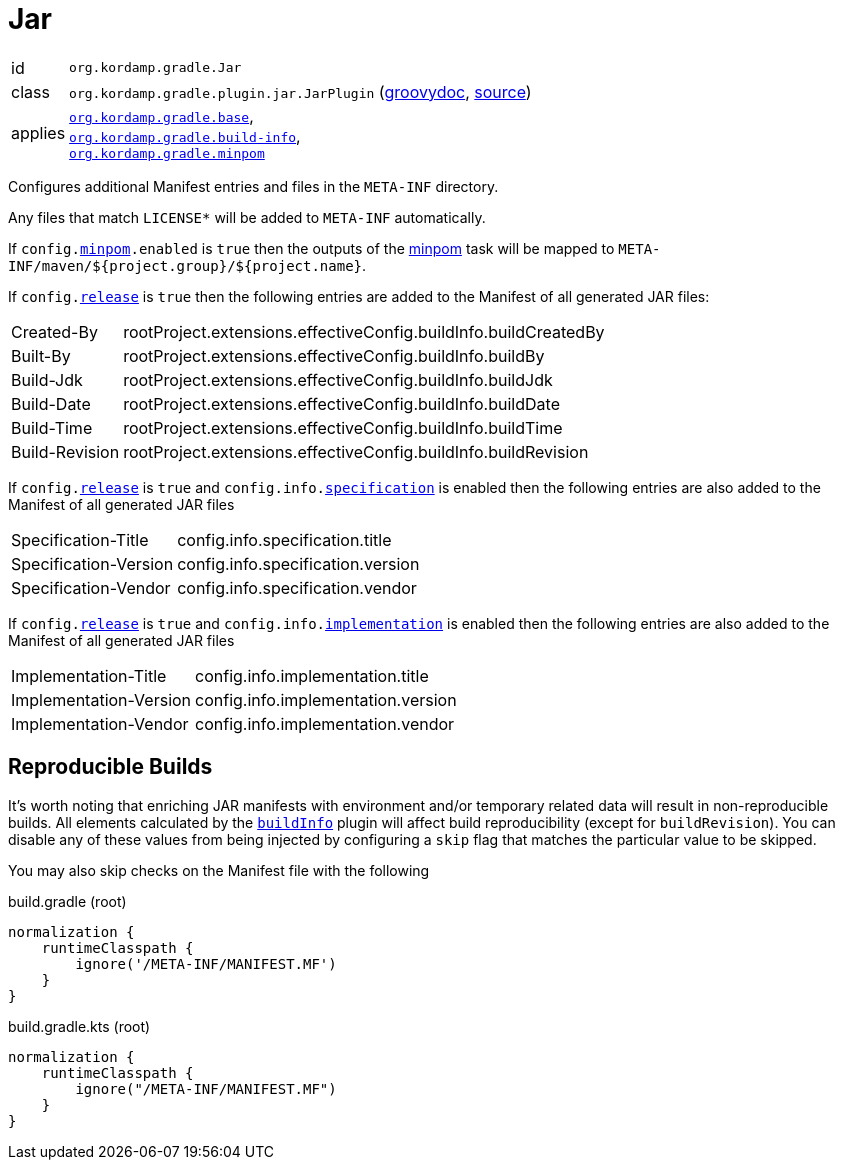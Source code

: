 
[[_org_kordamp_gradle_jar]]
= Jar

[horizontal]
id:: `org.kordamp.gradle.Jar`
class:: `org.kordamp.gradle.plugin.jar.JarPlugin`
    (link:api/org/kordamp/gradle/plugin/jar/JarPlugin.html[groovydoc],
     link:api-html/org/kordamp/gradle/plugin/jar/JarPlugin.html[source])
applies:: `<<_org_kordamp_gradle_base,org.kordamp.gradle.base>>`, +
`<<_org_kordamp_gradle_buildinfo,org.kordamp.gradle.build-info>>`, +
`<<_org_kordamp_gradle_minpom,org.kordamp.gradle.minpom>>`

Configures additional Manifest entries and files in the `META-INF` directory.

Any files that match `LICENSE*` will be added to `META-INF` automatically.

If `config.<<_org_kordamp_gradle_minpom_dsl,minpom>>.enabled` is `true` then the outputs of the <<_task_minpom,minpom>> task
will be mapped to `META-INF/maven/${project.group}/${project.name}`.

If `config.<<_org_kordamp_gradle_base_dsl,release>>` is `true` then the following entries are added to the Manifest of
all generated JAR files:

[horizontal]
Created-By    :: rootProject.extensions.effectiveConfig.buildInfo.buildCreatedBy
Built-By      :: rootProject.extensions.effectiveConfig.buildInfo.buildBy
Build-Jdk     :: rootProject.extensions.effectiveConfig.buildInfo.buildJdk
Build-Date    :: rootProject.extensions.effectiveConfig.buildInfo.buildDate
Build-Time    :: rootProject.extensions.effectiveConfig.buildInfo.buildTime
Build-Revision:: rootProject.extensions.effectiveConfig.buildInfo.buildRevision

If `config.<<_org_kordamp_gradle_base_dsl,release>>` is `true` and  `config.info.<<_base_info_specification,specification>>`
is enabled then the following entries are also added to the Manifest of all generated JAR files

[horizontal]
Specification-Title  :: config.info.specification.title
Specification-Version:: config.info.specification.version
Specification-Vendor :: config.info.specification.vendor

If `config.<<_org_kordamp_gradle_base_dsl,release>>` is `true` and  `config.info.<<_base_info_implementation,implementation>>`
is enabled then the following entries are also added to the Manifest of all generated JAR files

[horizontal]
Implementation-Title  :: config.info.implementation.title
Implementation-Version:: config.info.implementation.version
Implementation-Vendor :: config.info.implementation.vendor

== Reproducible Builds

It's worth noting that enriching JAR manifests with environment and/or temporary related data will result in non-reproducible
builds. All elements calculated by the `<<_org_kordamp_gradle_buildinfo,buildInfo>>` plugin will affect build reproducibility
(except for `buildRevision`). You can disable any of these values from being injected by configuring a `skip` flag that matches
the particular value to be skipped.

You may also skip checks on the Manifest file with the following

[source,groovy,indent=0,subs="verbatim,attributes",role="primary"]
.build.gradle (root)
----
normalization {
    runtimeClasspath {
        ignore('/META-INF/MANIFEST.MF')
    }
}
----

[source,kotlin,indent=0,subs="verbatim,attributes",role="secondary"]
.build.gradle.kts (root)
----
normalization {
    runtimeClasspath {
        ignore("/META-INF/MANIFEST.MF")
    }
}
----

